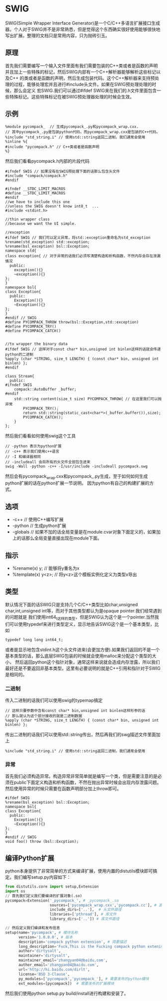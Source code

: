 * SWIG
#+OPTIONS: H:4

SWIG(Simple Wrapper Interface Generator)是一个C/C++多语言扩展接口生成器。个人对于SWIG并不是非常熟悉，但是觉得这个东西确实很好使用能够很快地写出扩展。整理的文档只是常用内容，只为抛砖引玉。

** 原理
首先我们需要编写一个输入文件里面有我们需要包装的C++类或者是函数的声明并且加上一些特殊的标记，然后SWIG内部有一个C++解析器能够解析这些标记以及C++
的类或者是函数的声明，然后生成包装代码。这个C++解析器来支持预处理的过程，能够处理宏并且进行#include头文件。如果在SWIG预处理处理的时候，那么会定义
宏SWIG.我们可以通过#ifdef SWIG来在我们的.h文件里面包含一些特殊标记。这些特殊标记在被SWIG预处理器处理的时候会生效。

** 示例
#+BEGIN_EXAMPLE
%module pycompack_  // 生成pycompack_.py和pycompack_wrap.cxx.
// 其中pycompack_.py是包装python代码，而pycompack_wrap.cxx是包装的C++代码。
%include "std_string.i" // 使用std::string返回二进制，我们通常会使用
%inline %{
#include "pycompack.h" // C++类或者是函数声明
%}
#+END_EXAMPLE

然后我们看看pycompack.h内部的片段代码
#+BEGIN_SRC C++
#ifndef SWIG // 如果没有在SWIG预处理下面的话那么包含头文件
#include "compack/compack.h"
#endif

#ifndef __STDC_LIMIT_MACROS
#define __STDC_LIMIT_MACROS
#endif
//we have to include this one
//unless the SWIG doesn't know int8_t  ...
#include <stdint.h>

//thin wrapper class
//because we want the UI simple.

//exception
#ifdef SWIG // 我们可以定义异常，将std::exception重命名为std_exception
%rename(std_exception) std::exception;
%rename(bsl_exception) bsl::Exception;
namespace std{
class exception{ // 对于异常的话我们必须写清楚构造和析构函数，不然内存会存在泄漏情况
  public:
    exception(){}
    ~exception(){}
};
}
namespace bsl{
class Exception{
  public:
    Exception(){}
    ~Exception(){}
};
}
#endif // SWIG
#define PYCOMPACK_THROW throw(bsl::Exception,std::exception)
#define PYCOMPACK_TRY()
#define PYCOMPACK_CATCH()


//to wrapper the binary data
#ifdef SWIG // 这样对于const char* bin,unsigned int binlen这样的话就会传递python的二进制
%apply (char *STRING, size_t LENGTH) { (const char* bin, unsigned int binlen) };
#endif

class Stream{
  public:
#ifndef SWIG
    compack::AutoBuffer _buffer;
#endif
    std::string content(size_t size) PYCOMPACK_THROW{ // 在这里我们可以抛异常
        PYCOMPACK_TRY();
        return std::string(static_cast<char*>(_buffer.buffer()),size);
        PYCOMPACK_CATCH();
    }
};
#+END_SRC

然后我们看看如何使用swig这个工具
#+BEGIN_EXAMPLE
// -python 表示为python扩展
// -c++ 表示我们使用c++语言
// -I 和编译器相同
// -includeall 会将所有的头文件全部包含进来
swig -Wall -python -c++ -I/usr/include -includeall pycompack.swg
#+END_EXAMPLE
然后会有pycompack_wrap.cxx和pycompack_.py生成，至于如何如何生成python扩展的话在python扩展一节说明。
因为python有自己的构建扩展的方式。

** 选项
   - -c++ // 使用C++编写扩展
   - -python // 生成python扩展
   - -globals // 如果不加的话全局变量是在module.cvar对象下面定义的，如果加上的话那么全局变量直接出现在module下面。

** 指示
   - %rename(x) y; // 能够将y重名为x
   - %template(x) y<z>; // 将y<z>这个模板实例化定义为类型x导出

** 类型
默认情况下面的话SWIG只是支持几个C/C++类型比如char,unsigned char,int,unsigned int等，而对于其他类型都认为是opaque pointer.我们经常遇到的问题就是
我们使用int64_t这样的类型，但是SWIG认为这个是一个pointer.当然我们可以使用typedef来进行类型定义，显示地告诉SWIG这个是一个基本类型，比如
#+BEGIN_SRC C++
typedef long long int64_t;
#+END_SRC
或者是显示地包含stdint.h这个头文件进来(会更加方便).如果我们返回的不是一个基本类型的话，那么底层SWIG包装的时候就会使用malloc来分配这个类型的大小，
然后返回python这个指针对象，通常这样来说就会造成内存泄露，所以我们最好还是不要返回非基本类型。这里有必要说明的就是C++引用和指针对于SWIG是相同的。

*** 二进制
传入二进制的话我们可以使用swig的typemap搞定
#+BEGIN_EXAMPLE
// 这样只要参数中含有const char* bin,unsigned int binlen这样形参的话
// 那么就认为这个部分接收的就是二进制数据
%apply (char *STRING, size_t LENGTH) { (const char* bin, unsigned int binlen) };
#+END_EXAMPLE

传出二进制的话我们可以使用std::string传出，然后再我们的swg描述文件里面加上
#+BEGIN_EXAMPLE
%include "std_string.i" // 使用std::string返回二进制，我们通常会使用
#+END_EXAMPLE

*** 异常
首先我们必须构造异常。构造异常非常简单就是编写一个类，但是需要注意的是必须在public下面定义构造和析构函数，不然在抛出异常时候会出现内存泄露问题。
然后使用异常的时候只需要在函数声明部分加上throw即可。
#+BEGIN_SRC C++
#ifdef SWIG
%rename(bsl_exception) bsl::Exception;
namespace bsl{
class Exception{
  public:
    Exception(){}
    ~Exception(){}
};
}
#endif // SWIG
void foo() throw (bsl::Excption);
#+END_SRC

** 编译Python扩展
python本身提供了非常简单的方式来编译扩展，使用内置的distutils模块即可搞定。我们编写setup.py内容如下：
#+BEGIN_SRC Python
from distutils.core import setup,Extension
import os
// 首先我们定义我们要编译的扩展对象(.so)
pycompack=Extension('_pycompack_', # _pycompack_.so
                    sources=['pycompack_wrap.cxx','pycompack.cc'], # 源文件
                    include_dirs=['..'],  # 头文件路径
                    libraries=['pthread'], # 库文件
                    library_dirs=['..']) # 库文件路径

// 然后定义我们编译和发布信息
setup(name='pycompack', # 模块名称
      version='1.0.0.0', # 版本
      description='compack python extension', # 简要描述
      long_description='Fuck,This is the Fucking compack python extenison.Still confusing???', # 长描述
      author='dirtysalt',
      maintainer='dirtysalt',
      maintainer_email='zhangyan04@baidu,com',
      author_email='zhangyan04@baidu.com',
      url='http://hi.baidu.com/dirlt',
      license='BSD 3-Clause',
      py_modules=['pycompack','pycompack_'], # 需要发布的python模块
      ext_modules=[pycompack])  # 需要发布的扩展模块
#+END_SRC
然后我们使用python setup.py build/install进行构建和安装了。
